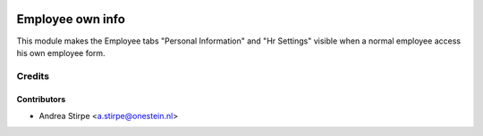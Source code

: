 .. image:: https://img.shields.io/badge/licence-AGPL--3-blue.svg
   :target: http://www.gnu.org/licenses/agpl-3.0-standalone.html
   :alt: License: AGPL-3

=================
Employee own info
=================

This module makes the Employee tabs "Personal Information" and "Hr Settings" visible when a normal employee access his own employee form.



Credits
=======

Contributors
------------

* Andrea Stirpe <a.stirpe@onestein.nl>
